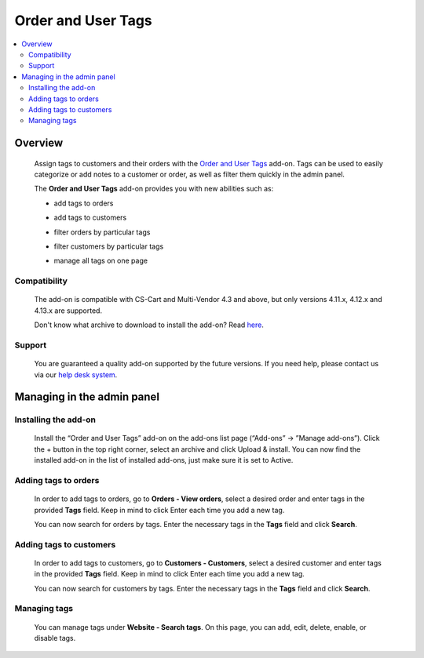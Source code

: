 *******************
Order and User Tags
*******************

.. raw:: html

    <div class="buy-now">
        <a href="https://marketplace.simtechdev.com/landing/100000131" class="btn buy-now__btn">Buy now</a>
    </div>



.. contents::
    :local: 
    :depth: 3

--------
Overview
--------

    Assign tags to customers and their orders with the `Order and User Tags <https://www.simtechdev.com/addons/site-management/order-and-customer-tags.html>`_ add-on. Tags can be used to easily categorize or add notes to a customer or order, as well as filter them quickly in the admin panel.

    The **Order and User Tags** add-on provides you with new abilities such as:

    - add tags to orders

    .. fancybox:: img/Order_and_user_tags_002.png
        :alt: adding tags

    - add tags to customers

    .. fancybox:: img/Order_and_user_tags_003.png
        :alt: adding tags

    - filter orders by particular tags

    .. fancybox:: img/Order_and_user_tags_004.png
        :alt: adding tags

    - filter customers by particular tags

    .. fancybox:: img/customer_adv_search.png
        :alt: adding tags

    - manage all tags on one page

    .. fancybox:: img/tag_management.png
        :alt: managing tags

=============
Compatibility
=============

    The add-on is compatible with CS-Cart and Multi-Vendor 4.3 and above, but only versions 4.11.x, 4.12.x and 4.13.x are supported.

    Don't know what archive to download to install the add-on? Read `here <https://www.simtechdev.com/docs/faq/index.html#what-archive-do-i-download>`_.

=======
Support
=======

    You are guaranteed a quality add-on supported by the future versions. If you need help, please contact us via our `help desk system <http://www.simtechdev.com/helpdesk>`_.

---------------------------
Managing in the admin panel
---------------------------

=====================
Installing the add-on
=====================

    Install the “Order and User Tags” add-on on the add-ons list page (“Add-ons” → ”Manage add-ons”). Click the + button in the top right corner, select an archive and click Upload & install. You can now find the installed add-on in the list of installed add-ons, just make sure it is set to Active.

    .. fancybox:: img/Order_and_user_tags_001.png
        :alt: Similar Products by Tag add-on

=====================
Adding tags to orders
=====================

    In order to add tags to orders, go to **Orders - View orders**, select a desired order and enter tags in the provided **Tags** field. Keep in mind to click Enter each time you add a new tag.

    .. fancybox:: img/Order_and_user_tags_002.png
        :alt: adding tags

    You can now search for orders by tags. Enter the necessary tags in the **Tags** field and click **Search**.

    .. fancybox:: img/Order_and_user_tags_004.png
        :alt: advanced search

========================
Adding tags to customers
========================

    In order to add tags to customers, go to **Customers - Customers**, select a desired customer and enter tags in the provided **Tags** field. Keep in mind to click Enter each time you add a new tag.

    .. fancybox:: img/Order_and_user_tags_003.png
        :alt: adding tags

    You can now search for customers by tags. Enter the necessary tags in the **Tags** field and click **Search**.

    .. fancybox:: img/customer_adv_search.png
        :alt: advanced search

=============
Managing tags
=============

    You can manage tags under **Website - Search tags**. On this page, you can add, edit, delete, enable, or disable tags.

    .. fancybox:: img/tag_management.png
        :alt: managing tags